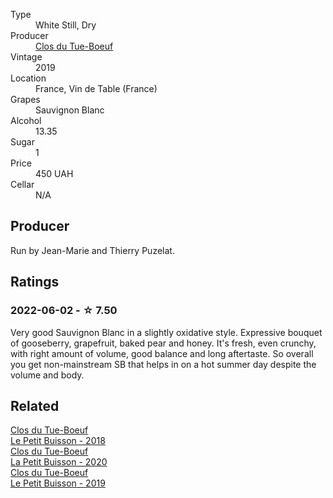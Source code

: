 #+attr_html: :class wine-main-image
[[file:/images/2b/454e2e-09a0-4b48-88d9-36a8f4d759eb/2022-06-12-08-55-47-65958D78-F69B-4B4A-9FBF-C19B39AFFE42-1-105-c.webp]]

- Type :: White Still, Dry
- Producer :: [[barberry:/producers/a738ad3a-78a7-4dce-80b3-d8000dbf805a][Clos du Tue-Boeuf]]
- Vintage :: 2019
- Location :: France, Vin de Table (France)
- Grapes :: Sauvignon Blanc
- Alcohol :: 13.35
- Sugar :: 1
- Price :: 450 UAH
- Cellar :: N/A

** Producer

Run by Jean-Marie and Thierry Puzelat.

** Ratings

*** 2022-06-02 - ☆ 7.50

Very good Sauvignon Blanc in a slightly oxidative style. Expressive bouquet of gooseberry, grapefruit, baked pear and honey. It's fresh, even crunchy, with right amount of volume, good balance and long aftertaste. So overall you get non-mainstream SB that helps in on a hot summer day despite the volume and body.

** Related

#+begin_export html
<div class="flex-container">
  <a class="flex-item flex-item-left" href="/wines/0e4e6c46-1e43-47d2-be82-ed7b5e9df1e2.html">
    <section class="h text-small text-lighter">Clos du Tue-Boeuf</section>
    <section class="h text-bolder">Le Petit Buisson - 2018</section>
  </a>

  <a class="flex-item flex-item-right" href="/wines/34ec8843-cece-4f5a-adde-8b24378efcec.html">
    <section class="h text-small text-lighter">Clos du Tue-Boeuf</section>
    <section class="h text-bolder">La Petit Buisson - 2020</section>
  </a>

  <a class="flex-item flex-item-left" href="/wines/87349342-c0cd-4841-89aa-06d125c4c841.html">
    <section class="h text-small text-lighter">Clos du Tue-Boeuf</section>
    <section class="h text-bolder">Le Petit Buisson - 2019</section>
  </a>

</div>
#+end_export
